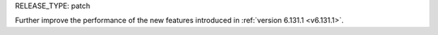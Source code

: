 RELEASE_TYPE: patch

Further improve the performance of the new features introduced in :ref:`version 6.131.1 <v6.131.1>`.
